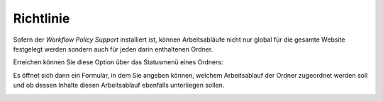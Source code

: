 Richtlinie
==========

Sofern der *Workflow Policy Support* installiert ist, können Arbeitsabläufe nicht nur global für die gesamte Website festgelegt werden sondern auch für jeden darin enthaltenen Ordner.

Erreichen können Sie diese Option über das Statusmenü eines Ordners:

.. image:: plone4-arbeitsablauf-menue-richtlinie-fuer-ordner.png


Es öffnet sich dann ein Formular, in dem Sie angeben können, welchem Arbeitsablauf der Ordner zugeordnet werden soll und ob dessen Inhalte diesen Arbeitsablauf ebenfalls unterliegen sollen.

.. image:: plone4-arbeitsablauf-menue-richtlinie-fuer-ordner-lokal-konfigurieren.png
   :width: 400px
   :target: ../../_images/plone4-arbeitsablauf-menue-richtlinie-fuer-ordner-lokal-konfigurieren.png
